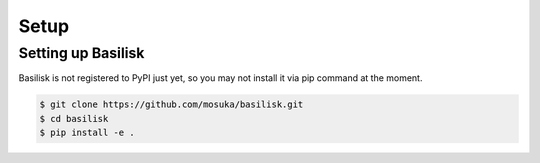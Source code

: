 Setup
==================

Setting up Basilisk
-------------------

Basilisk is not registered to PyPI just yet, so you may not install it via pip command at the moment.

.. code-block:: bash

    $ git clone https://github.com/mosuka/basilisk.git
    $ cd basilisk
    $ pip install -e .
